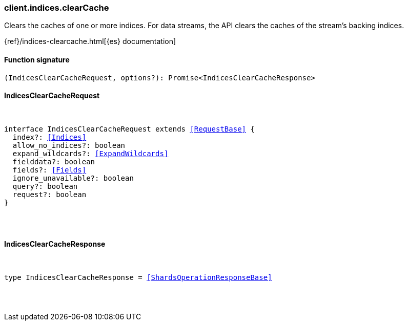 [[reference-indices-clear_cache]]

////////
===========================================================================================================================
||                                                                                                                       ||
||                                                                                                                       ||
||                                                                                                                       ||
||        ██████╗ ███████╗ █████╗ ██████╗ ███╗   ███╗███████╗                                                            ||
||        ██╔══██╗██╔════╝██╔══██╗██╔══██╗████╗ ████║██╔════╝                                                            ||
||        ██████╔╝█████╗  ███████║██║  ██║██╔████╔██║█████╗                                                              ||
||        ██╔══██╗██╔══╝  ██╔══██║██║  ██║██║╚██╔╝██║██╔══╝                                                              ||
||        ██║  ██║███████╗██║  ██║██████╔╝██║ ╚═╝ ██║███████╗                                                            ||
||        ╚═╝  ╚═╝╚══════╝╚═╝  ╚═╝╚═════╝ ╚═╝     ╚═╝╚══════╝                                                            ||
||                                                                                                                       ||
||                                                                                                                       ||
||    This file is autogenerated, DO NOT send pull requests that changes this file directly.                             ||
||    You should update the script that does the generation, which can be found in:                                      ||
||    https://github.com/elastic/elastic-client-generator-js                                                             ||
||                                                                                                                       ||
||    You can run the script with the following command:                                                                 ||
||       npm run elasticsearch -- --version <version>                                                                    ||
||                                                                                                                       ||
||                                                                                                                       ||
||                                                                                                                       ||
===========================================================================================================================
////////

[discrete]
[[client.indices.clearCache]]
=== client.indices.clearCache

Clears the caches of one or more indices. For data streams, the API clears the caches of the stream’s backing indices.

{ref}/indices-clearcache.html[{es} documentation]

[discrete]
==== Function signature

[source,ts]
----
(IndicesClearCacheRequest, options?): Promise<IndicesClearCacheResponse>
----

[discrete]
==== IndicesClearCacheRequest

[pass]
++++
<pre>
++++
interface IndicesClearCacheRequest extends <<RequestBase>> {
  index?: <<Indices>>
  allow_no_indices?: boolean
  expand_wildcards?: <<ExpandWildcards>>
  fielddata?: boolean
  fields?: <<Fields>>
  ignore_unavailable?: boolean
  query?: boolean
  request?: boolean
}

[pass]
++++
</pre>
++++
[discrete]
==== IndicesClearCacheResponse

[pass]
++++
<pre>
++++
type IndicesClearCacheResponse = <<ShardsOperationResponseBase>>

[pass]
++++
</pre>
++++
